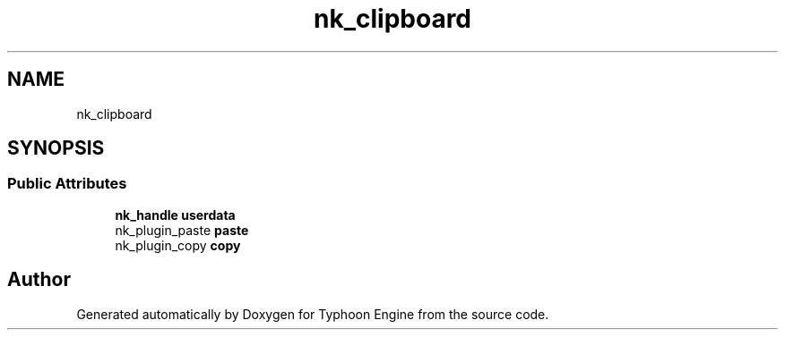 .TH "nk_clipboard" 3 "Sat Jul 20 2019" "Version 0.1" "Typhoon Engine" \" -*- nroff -*-
.ad l
.nh
.SH NAME
nk_clipboard
.SH SYNOPSIS
.br
.PP
.SS "Public Attributes"

.in +1c
.ti -1c
.RI "\fBnk_handle\fP \fBuserdata\fP"
.br
.ti -1c
.RI "nk_plugin_paste \fBpaste\fP"
.br
.ti -1c
.RI "nk_plugin_copy \fBcopy\fP"
.br
.in -1c

.SH "Author"
.PP 
Generated automatically by Doxygen for Typhoon Engine from the source code\&.

